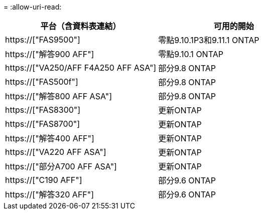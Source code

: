 = 
:allow-uri-read: 


[cols="2*"]
|===
| 平台（含資料表連結） | 可用的開始 


 a| 
https://["FAS9500"]
 a| 
零點9.10.1P3和9.11.1 ONTAP



 a| 
https://["解答900 AFF"]
 a| 
零點9.10.1 ONTAP



 a| 
https://["VA250/AFF F4A250 AFF ASA"]
 a| 
部分9.8 ONTAP



 a| 
https://["FAS500f"]
 a| 
部分9.8 ONTAP



 a| 
https://["解答800 AFF ASA"]
 a| 
部分9.8 ONTAP



 a| 
https://["FAS8300"]
 a| 
更新ONTAP



 a| 
https://["FAS8700"]
 a| 
更新ONTAP



 a| 
https://["解答400 AFF"]
 a| 
更新ONTAP



 a| 
https://["VA220 AFF ASA"]
 a| 
更新ONTAP



 a| 
https://["部分A700 AFF ASA"]
 a| 
更新ONTAP



 a| 
https://["C190 AFF"]
 a| 
部分9.6 ONTAP



 a| 
https://["解答320 AFF"]
 a| 
部分9.6 ONTAP

|===